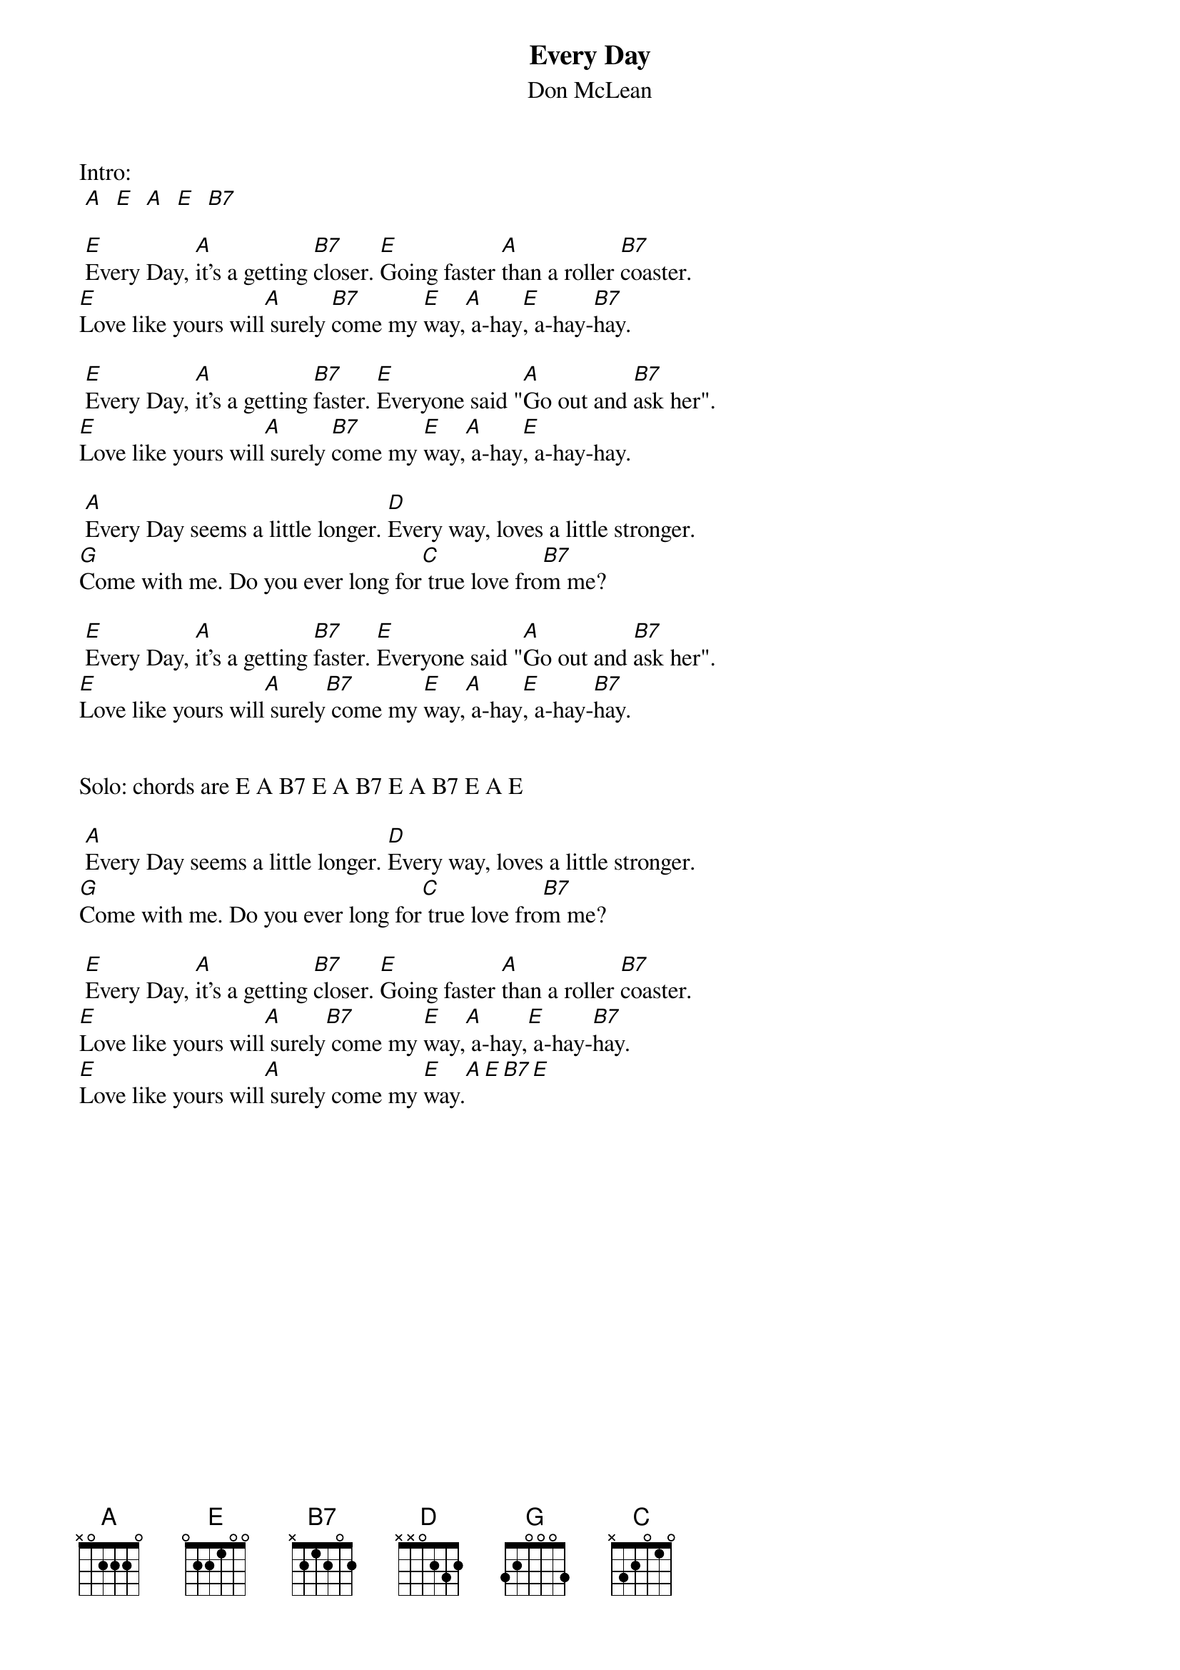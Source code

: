 #From: Andy Richard <ear1447@umoncton.ca>
{t:Every Day}
{st:Don McLean}

Intro:
 [A]  [E]  [A]  [E]  [B7]   

 [E]Every Day, [A]it's a getting [B7]closer. [E]Going faster [A]than a roller [B7]coaster.
[E]Love like yours will[A] surely [B7]come my [E]way,[A] a-hay[E], a-hay-[B7]hay.

 [E]Every Day, [A]it's a getting [B7]faster. [E]Everyone said "[A]Go out and [B7]ask her".
[E]Love like yours will[A] surely [B7]come my [E]way,[A] a-hay[E], a-hay-hay.

 [A]Every Day seems a little longer. [D]Every way, loves a little stronger.
[G]Come with me. Do you ever long for[C] true love fro[B7]m me?

 [E]Every Day, [A]it's a getting [B7]faster. [E]Everyone said "[A]Go out and [B7]ask her".
[E]Love like yours will[A] surely[B7] come my [E]way,[A] a-hay[E], a-hay-[B7]hay.


Solo: chords are E A B7 E A B7 E A B7 E A E

 [A]Every Day seems a little longer. [D]Every way, loves a little stronger.
[G]Come with me. Do you ever long for[C] true love fro[B7]m me?

 [E]Every Day, [A]it's a getting [B7]closer. [E]Going faster [A]than a roller [B7]coaster.
[E]Love like yours will[A] surely[B7] come my [E]way,[A] a-hay,[E] a-hay-[B7]hay.
[E]Love like yours will[A] surely come my [E]way.[A][E][B7][E]

